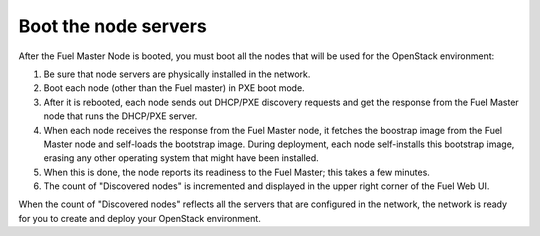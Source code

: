 
.. _boot-nodes-ug:

Boot the node servers
---------------------

After the Fuel Master Node is booted,
you must boot all the nodes that will be used
for the OpenStack environment:

#. Be sure that node servers are physically installed in the network.
#. Boot each node (other than the Fuel master) in PXE boot mode.
#. After it is rebooted,
   each node sends out DHCP/PXE discovery requests
   and get the response from the Fuel Master node
   that runs the DHCP/PXE server.
#. When each node receives the response from the Fuel Master node,
   it fetches the boostrap image from the Fuel Master node
   and self-loads the bootstrap image.
   During deployment, each node self-installs this bootstrap image,
   erasing any other operating system that might have been installed.
#. When this is done, the node reports its readiness to the Fuel Master;
   this takes a few minutes.
#. The count of "Discovered nodes" is incremented
   and displayed in the upper right corner of the Fuel Web UI.

When the count of "Discovered nodes" reflects
all the servers that are configured in the network,
the network is ready for you to create and deploy
your OpenStack environment.
